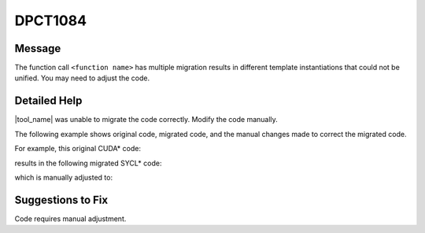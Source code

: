 .. _DPCT1084:

DPCT1084
========

Message
-------

.. _msg-1084-start:

The function call ``<function name>`` has multiple migration results in different template
instantiations that could not be unified. You may need to adjust the code.

.. _msg-1084-end:

Detailed Help
-------------

|tool_name| was unable to migrate the code correctly. Modify the
code manually.

The following example shows original code, migrated code, and the manual changes
made to correct the migrated code.

For example, this original CUDA\* code:

.. code-block:: cpp
   :linenos:

     __constant__ int4 example_i[32];
     __constant__ float4 example_f[32];

     struct example_int {
       __device__ int4 foo(int idx) const {
         return example_i[idx];
       }
     };

     struct example_float {
       __device__ float4 foo(int idx) const {
         return example_f[idx];
       }
     };

     template <typename T>
     _global_ void example_kernel() {
       ...
       T example_v;
       float j = example_v.foo(idx).x;
     }

results in the following migrated SYCL\* code:

.. code-block:: cpp
   :linenos:

     dpct::constant_memory<sycl::int4, 1> example_i(32);
     dpct::constant_memory<sycl::float4, 1> example_f(32);
  
     struct example_int {
       sycl::int4 foo()(int idx, sycl::int4 *example_i) const {
         return example_i[idx];
       }
     };
  
     struct example_float {
       sycl::float4 foo()(int idx, sycl::float4 *example_i) const {
         return example_i[idx];
       }
     };
  
     template <typename T>
     void example_kernel(sycl::nd_item<3> item_ct1, sycl::float4 *example_f) {
       ...
       T example_v;
       /* DPCT1083 */
       float j = example_v.foo(idx, example_f).x();
     }


which is manually adjusted to:

.. code-block:: cpp
   :linenos:
  
     dpct::constant_memory<sycl::int4, 1> example_i(32);
     dpct::constant_memory<sycl::float4, 1> example_f(32);
  
     struct example_int {
       typedef sycl::int4 data_type;
       sycl::int4 foo()(int idx, sycl::int4 *example_i) const {
         return example_i[idx];
       }
     };
  
     struct example_float {
       typedef sycl::float4 data_type;
       sycl::float4 foo()(int idx, sycl::float4 *example_i) const {
         return example_i[idx];
       }
     };
  
     template <typename T>
     void example_kernel(sycl::nd_item<3> item_ct1, typename T::data_type  *example_f) {
       ...
       T example_v;
       /* DPCT1083 */
       float j = example_v.foo(idx, example_f).x();
     }

Suggestions to Fix
------------------

Code requires manual adjustment.

